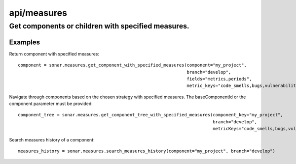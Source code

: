 ============
api/measures
============

Get components or children with specified measures.
___________________________________________________

Examples
--------

Return component with specified measures::

    component = sonar.measures.get_component_with_specified_measures(component="my_project",
                                                                     branch="develop",
                                                                     fields="metrics,periods",
                                                                     metric_keys="code_smells,bugs,vulnerabilities")


Navigate through components based on the chosen strategy with specified measures. The baseComponentId or the component parameter must be provided::

    component_tree = sonar.measures.get_component_tree_with_specified_measures(component_key="my_project",
                                                                               branch="develop",
                                                                               metricKeys="code_smells,bugs,vulnerabilities")

Search measures history of a component::

    measures_history = sonar.measures.search_measures_history(component="my_project", branch="develop")

